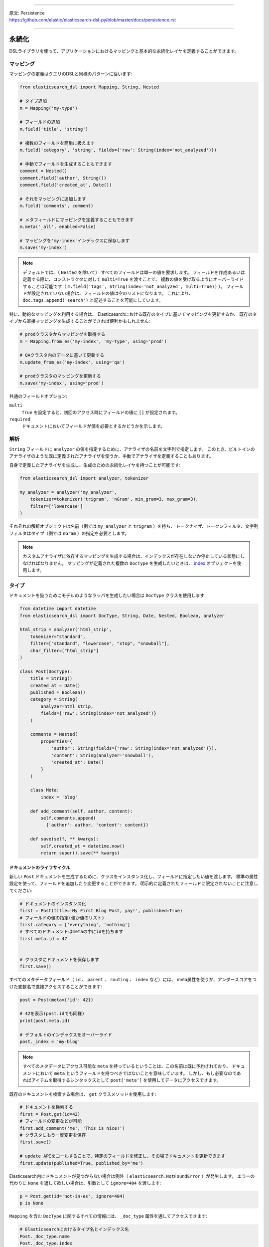 --------------

| 原文: Persistence
| https://github.com/elastic/elasticsearch-dsl-py/blob/master/docs/persistence.rst

--------------

永続化
===========

DSLライブラリを使って、アプリケーションにおけるマッピングと基本的な永続化レイヤを定義することができます。

マッピング
--------

マッピングの定義はクエリのDSLと同様のパターンに従います:

.. code:: python

    from elasticsearch_dsl import Mapping, String, Nested

    # タイプ追加
    m = Mapping('my-type')

    # フィールドの追加
    m.field('title', 'string')

    # 複数のフィールドを簡単に扱えます
    m.field('category', 'string', fields={'raw': String(index='not_analyzed')})

    # 手動でフィールドを生成することもできます
    comment = Nested()
    comment.field('author', String())
    comment.field('created_at', Date())

    # それをマッピングに追加します
    m.field('comments', comment)

    # メタフィールドにマッピングを定義することもできます
    m.meta('_all', enabled=False)

    # マッピングを'my-index'インデックスに保存します
    m.save('my-index')

.. note::

    デフォルトでは、（ ``Nested`` を除いて） すべてのフィールドは単一の値を要求します。
    フィールドを作成あるいは定義する際に、コンストラクタに対して ``multi=True`` を渡すことで、
    複数の値を受け取るようにオーバーライドすることは可能です（ ``m.field('tags', String(index='not_analyzed', multi=True))`` ）。
    フィールドが設定されていない場合は、フィールドの値は空のリストになります。
    これにより、 ``doc.tags.append('search')`` と記述することを可能にしています。

特に、動的なマッピングを利用する場合は、
Elasticsearchにおける既存のタイプに基いてマッピングを更新するか、
既存のタイプから直接マッピングを生成することができれば便利かもしれません:

.. code:: python

    # prodクラスタからマッピングを取得する
    m = Mapping.from_es('my-index', 'my-type', using='prod')

    # QAクラスタ内のデータに基いて更新する
    m.update_from_es('my-index', using='qa')

    # prodクラスタのマッピングを更新する
    m.save('my-index', using='prod')

共通のフィールドオプション:

``multi``
  ``True`` を設定すると、初回のアクセス時にフィールドの値に ``[]`` が設定されます。

``required``
  ドキュメントにおいてフィールドが値を必要とするかどうかを示します。

解析
--------

``String`` フィールドに ``analyzer`` の値を指定するために、アナライザの名前を文字列で指定します。
このとき、ビルトインのアナライザのような既に定義されたアナライザを使うか、手動でアナライザを定義することもあります。

自身で定義したアナライザを生成し、生成のための永続化レイヤを持つことが可能です:

.. code:: python

    from elasticsearch_dsl import analyzer, tokenizer

    my_analyzer = analyzer('my_analyzer',
        tokenizer=tokenizer('trigram', 'nGram', min_gram=3, max_gram=3),
        filter=['lowercase']
    )

それぞれの解析オブジェクトは名前（例では ``my_analyzer`` と ``trigram`` ）を持ち、
トークナイザ、トークンフィルタ、文字列フィルタはタイプ（例では ``nGram`` ）の指定を必要とします。

.. note::

    カスタムアナライザに依存するマッピングを生成する場合は、インデックスが存在しないか停止している状態にしなければなりません。
    マッピングが定義された複数の ``DocType`` を生成したいときは、
    `index <https://github.com/nanakenashi/elasticsearch-dsl-py-doc-jp/blob/master/docs/persistence.rst#インデックス>`_ オブジェクトを使用します。

タイプ
-------

ドキュメントを扱うためにモデルのようなラッパを生成したい場合は ``DocType`` クラスを使用します:

.. code:: python

    from datetime import datetime
    from elasticsearch_dsl import DocType, String, Date, Nested, Boolean, analyzer

    html_strip = analyzer('html_strip',
        tokenizer="standard",
        filter=["standard", "lowercase", "stop", "snowball"],
        char_filter=["html_strip"]
    )

    class Post(DocType):
        title = String()
        created_at = Date()
        published = Boolean()
        category = String(
            analyzer=html_strip,
            fields={'raw': String(index='not_analyzed')}
        )

        comments = Nested(
            properties={
                'author': String(fields={'raw': String(index='not_analyzed')}),
                'content': String(analyzer='snowball'),
                'created_at': Date()
            }
        )

        class Meta:
            index = 'blog'

        def add_comment(self, author, content):
            self.comments.append(
              {'author': author, 'content': content})

        def save(self, ** kwargs):
            self.created_at = datetime.now()
            return super().save(** kwargs)


ドキュメントのライフサイクル
~~~~~~~~~~~~~~~~~~~

新しい ``Post`` ドキュメントを生成するために、クラスをインスタンス化し、フィールドに指定したい値を渡します。
標準の属性設定を使って、フィールドを追加したり変更することができます。
明示的に定義されたフィールドに限定されないことに注意してください:

.. code:: python

    # ドキュメントのインスタンス化
    first = Post(title='My First Blog Post, yay!', published=True)
    # フィールドの値の指定(値か値のリスト)
    first.category = ['everything', 'nothing']
    # すべてのドキュメントはmetaの中にidを持ちます
    first.meta.id = 47


    # クラスタにドキュメントを保存します
    first.save()


すべてのメタデータフィールド（ ``id`` 、 ``parent`` 、 ``routing`` 、 ``index`` など）には、
meta属性を使うか、アンダースコアをつけた変数名で直接アクセスすることができます:

.. code:: python

    post = Post(meta={'id': 42})

    # 42を表示(post.idでも同様)
    print(post.meta.id)

    # デフォルトのインデックスをオーバーライド
    post._index = 'my-blog'

.. note::

    すべてのメタデータにアクセス可能な ``meta`` を持っているということは、この名前は既に予約されており、
    ドキュメントにおいて ``meta`` というフィールドを持つべきではないことを意味しています。
    しかし、もし必要なのであればアイテムを取得するシンタックスとして ``post['meta']`` を使用してデータにアクセスできます。

既存のドキュメントを検索する場合は、 ``get`` クラスメソッドを使用します:

.. code:: python

    # ドキュメントを検索する
    first = Post.get(id=42)
    # フィールドの変更などが可能
    first.add_comment('me', 'This is nice!')
    # クラスタにもう一度変更を保存
    first.save()

    # update APIをコールすることで、特定のフィールドを修正し、その場でドキュメントを更新できます
    first.update(published=True, published_by='me')

Elasticsearch内にドキュメントが見つからない場合は例外（ ``elasticsearch.NotFoundError`` ）が発生します。
エラーの代わりに ``None`` を返して欲しい場合は、引数として ``ignore=404`` を渡します:

.. code:: python

    p = Post.get(id='not-in-es', ignore=404)
    p is None

``Mapping`` を含む ``DocType`` に関するすべての情報には、 ``_doc_type`` 属性を通してアクセスできます:

.. code:: python

    # Elasticsearchにおけるタイプ名とインデックス名
    Post._doc_type.name
    Post._doc_type.index

    # 生のマッピングオブジェクト
    Post._doc_type.mapping

    # 親にあたるタイプの名称(定義されている場合)
    Post._doc_type.parent

``_doc_type`` 属性は、Elasticsearchの ``DocType`` においてマッピングを更新するための ``refresh`` メソッドを持ちます。
これは、動的マッピングを使用していて、クラスにフィールドを認識させたいときに便利です（たとえば、 ``Date`` フィールドを適切にシリアライズしたいとき など）:

.. code:: python

    Post._doc_type.refresh()

検索
~~~~~~

対象のドキュメントタイプの検索をしたい場合は、 ``search`` クラスメソッドを使用します:

.. code:: python

    # .search をコールすることで、標準の検索オブジェクトを取得
    s = Post.search()
    # 検索時には既にインデックスとタイプが制限されています
    s = s.filter('term', published=True).query('match', title='first')


    results = s.execute()

    # 検索を実行したとき、検索結果はドキュメントのクラス(Post) 内でラップされています
    for posts in results:
        print(post.meta.score, post.title)

あるいは、 ``Search`` オブジェクトを定義してから、特定のドキュメントタイプを返却するように制限することもできます:

.. code:: python

    s = Search()
    s = s.doc_type(Post)

ドキュメントのクラスを標準のタイプ（文字列で表現されたもの）と複合することもできます。
複数の ``DocType`` サブクラスを渡すと、レスポンスにおけるそれぞれのドキュメントはそれぞれのクラスでラップされます。

ドキュメントを削除したい場合は、 ``delete`` メソッドを使用します:

.. code:: python

    first = Post.get(id=42)
    first.delete()

``class Meta`` オプション
~~~~~~~~~~~~~~~~~~~~~~

ドキュメント定義内の ``Meta`` クラスにおいて、様々なメタデータを定義することができます:

``doc_type``
  | Elasticsearchにおけるタイプの名前
  | デフォルト: クラス名から生成（MyDocument -> my_document）

``index``
  | ドキュメントにおけるデフォルトのインデックス
  | デフォルト: 空で、 ``get`` や ``save`` などのすべての操作で ``index`` パラメータが必須

``using``
  | デフォルトで使用されるコネクションのエイリアス
  | デフォルト: ``'default'``

``mapping``
  | オプションとして使用される ``Mapping`` クラスのインスタンス
  | ドキュメントのクラス上でフィールドから生成されるマッピングの基礎になる

``Meta`` クラスにおける属性（ ``MetaField`` のインスタンス）はメタフィールド（ ``_all`` 、 ``_parent`` など）のマッピングを操作するために使用されます。
変数名として対象のフィールド名のアンダースコアを除く名前を使用し、 ``MetaField`` クラスに必要なパラメータを渡します:

.. code:: python

    class Post(DocType):
        title = String()

        class Meta:
            all = MetaField(enabled=False)
            parent = MetaField(type='blog')
            dynamic = MetaField('strict')

.. _index:

インデックス
-----

``Index`` はマッピングや様々な設定など、Elasticsearchのインデックスに関連するすべてのメタデータを保持するクラスです。
複数のマッピングを同時に生成可能なため、マッピングを定義する際に有用です。
特に、移行においてElasticsearchのオブジェクトをセットアップするときに便利です。

.. code:: python

    from elasticsearch_dsl import Index, DocType, String

    blogs = Index('blogs')

    # カスタムの設定を定義
    blogs.settings(
        number_of_shards=1,
        number_of_replicas=0
    )

    # エイリアスを定義
    blogs.aliases(
        old_blogs={}
    )

    # インデックスに対してタイプを登録
    blogs.doc_type(Post)

    # タイプを定義する際にはデコレータを利用することも可能
    @blogs.doc_type
    class Post(DocType):
        title = String()

    # インデックスを削除し、存在しない場合は無視
    blogs.delete(ignore=404)

    # Elasticsearchにインデックスを生成
    blogs.create()

テンプレートとなるインデックスを構成し、 ``clone`` メソッドを使用してコピーすることも可能です:

.. code:: python

    blogs = Index('blogs', using='production')
    blogs.settings(number_of_shards=2)
    blogs.doc_type(Post)

    # インデックスのコピーを異なる名前で生成
    company_blogs = blogs.clone('company-blogs')

    # 別のクラスタに異なるコピーを生成
    dev_blogs = blogs.clone('blogs', using='dev')
    # 設定を変更
    dev_blogs.setting(number_of_shards=1)
